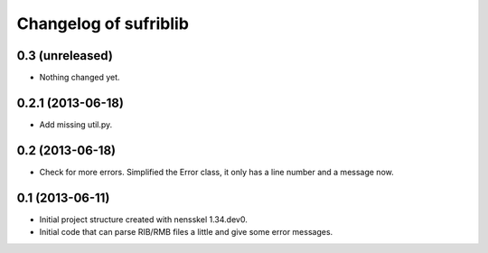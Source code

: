 Changelog of sufriblib
===================================================


0.3 (unreleased)
----------------

- Nothing changed yet.


0.2.1 (2013-06-18)
------------------

- Add missing util.py.


0.2 (2013-06-18)
----------------

- Check for more errors. Simplified the Error class, it only has a
  line number and a message now.


0.1 (2013-06-11)
----------------

- Initial project structure created with nensskel 1.34.dev0.

- Initial code that can parse RIB/RMB files a little and give some
  error messages.
